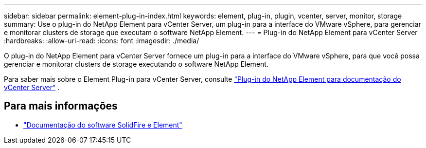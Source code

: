 ---
sidebar: sidebar 
permalink: element-plug-in-index.html 
keywords: element, plug-in, plugin, vcenter, server, monitor, storage 
summary: Use o plug-in do NetApp Element para vCenter Server, um plug-in para a interface do VMware vSphere, para gerenciar e monitorar clusters de storage que executam o software NetApp Element. 
---
= Plug-in do NetApp Element para vCenter Server
:hardbreaks:
:allow-uri-read: 
:icons: font
:imagesdir: ./media/


[role="lead"]
O plug-in do NetApp Element para vCenter Server fornece um plug-in para a interface do VMware vSphere, para que você possa gerenciar e monitorar clusters de storage executando o software NetApp Element.

Para saber mais sobre o Element Plug-in para vCenter Server, consulte https://docs.netapp.com/us-en/vcp/index.html["Plug-in do NetApp Element para documentação do vCenter Server"^] .



== Para mais informações

* https://docs.netapp.com/us-en/element-software/index.html["Documentação do software SolidFire e Element"]

